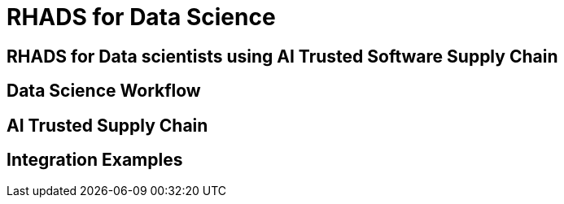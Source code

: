 = RHADS for Data Science

== RHADS for Data scientists using AI Trusted Software Supply Chain

// TODO: Add content for RHADS for data scientists using AI trusted software supply chain

== Data Science Workflow

// TODO: Add data science workflow

== AI Trusted Supply Chain

// TODO: Add AI trusted supply chain

== Integration Examples

// TODO: Add integration examples 